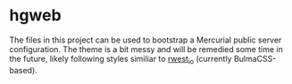 * hgweb
:PROPERTIES:
:ID:       f6e3e514-7bec-496c-9d36-3af7d13c0462
:END:

The files in this project can be used to bootstrap a Mercurial public
server configuration. The theme is a bit messy and will be remedied
some time in the future, likely following styles similiar to [[src:rwest_io][rwest_io]]
(currently BulmaCSS-based).
